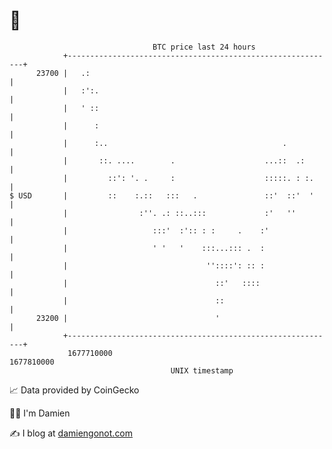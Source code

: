 * 👋

#+begin_example
                                   BTC price last 24 hours                    
               +------------------------------------------------------------+ 
         23700 |   .:                                                       | 
               |   :':.                                                     | 
               |   ' ::                                                     | 
               |      :                                                     | 
               |      :..                                       .           | 
               |       ::. ....        .                    ...::  .:       | 
               |         ::': '. .     :                    :::::. : :.     | 
   $ USD       |         ::    :.::   :::   .               ::'  ::'  '     | 
               |                :''. .: ::..:::             :'   ''         | 
               |                   :::'  :':: : :     .    :'               | 
               |                   ' '   '    :::...::: .  :                | 
               |                               ''::::': :: :                | 
               |                                 ::'   ::::                 | 
               |                                 ::                         | 
         23200 |                                 '                          | 
               +------------------------------------------------------------+ 
                1677710000                                        1677810000  
                                       UNIX timestamp                         
#+end_example
📈 Data provided by CoinGecko

🧑‍💻 I'm Damien

✍️ I blog at [[https://www.damiengonot.com][damiengonot.com]]
